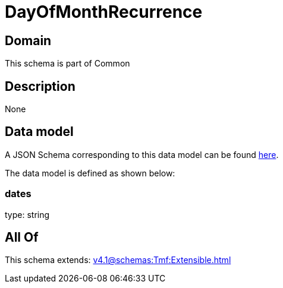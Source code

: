 = DayOfMonthRecurrence

[#domain]
== Domain

This schema is part of Common

[#description]
== Description



None

[#data_model]
== Data model

A JSON Schema corresponding to this data model can be found https://tmforum.org[here].

The data model is defined as shown below:


=== dates
type: string


[#all_of]
== All Of

This schema extends: xref:v4.1@schemas:Tmf:Extensible.adoc[]
